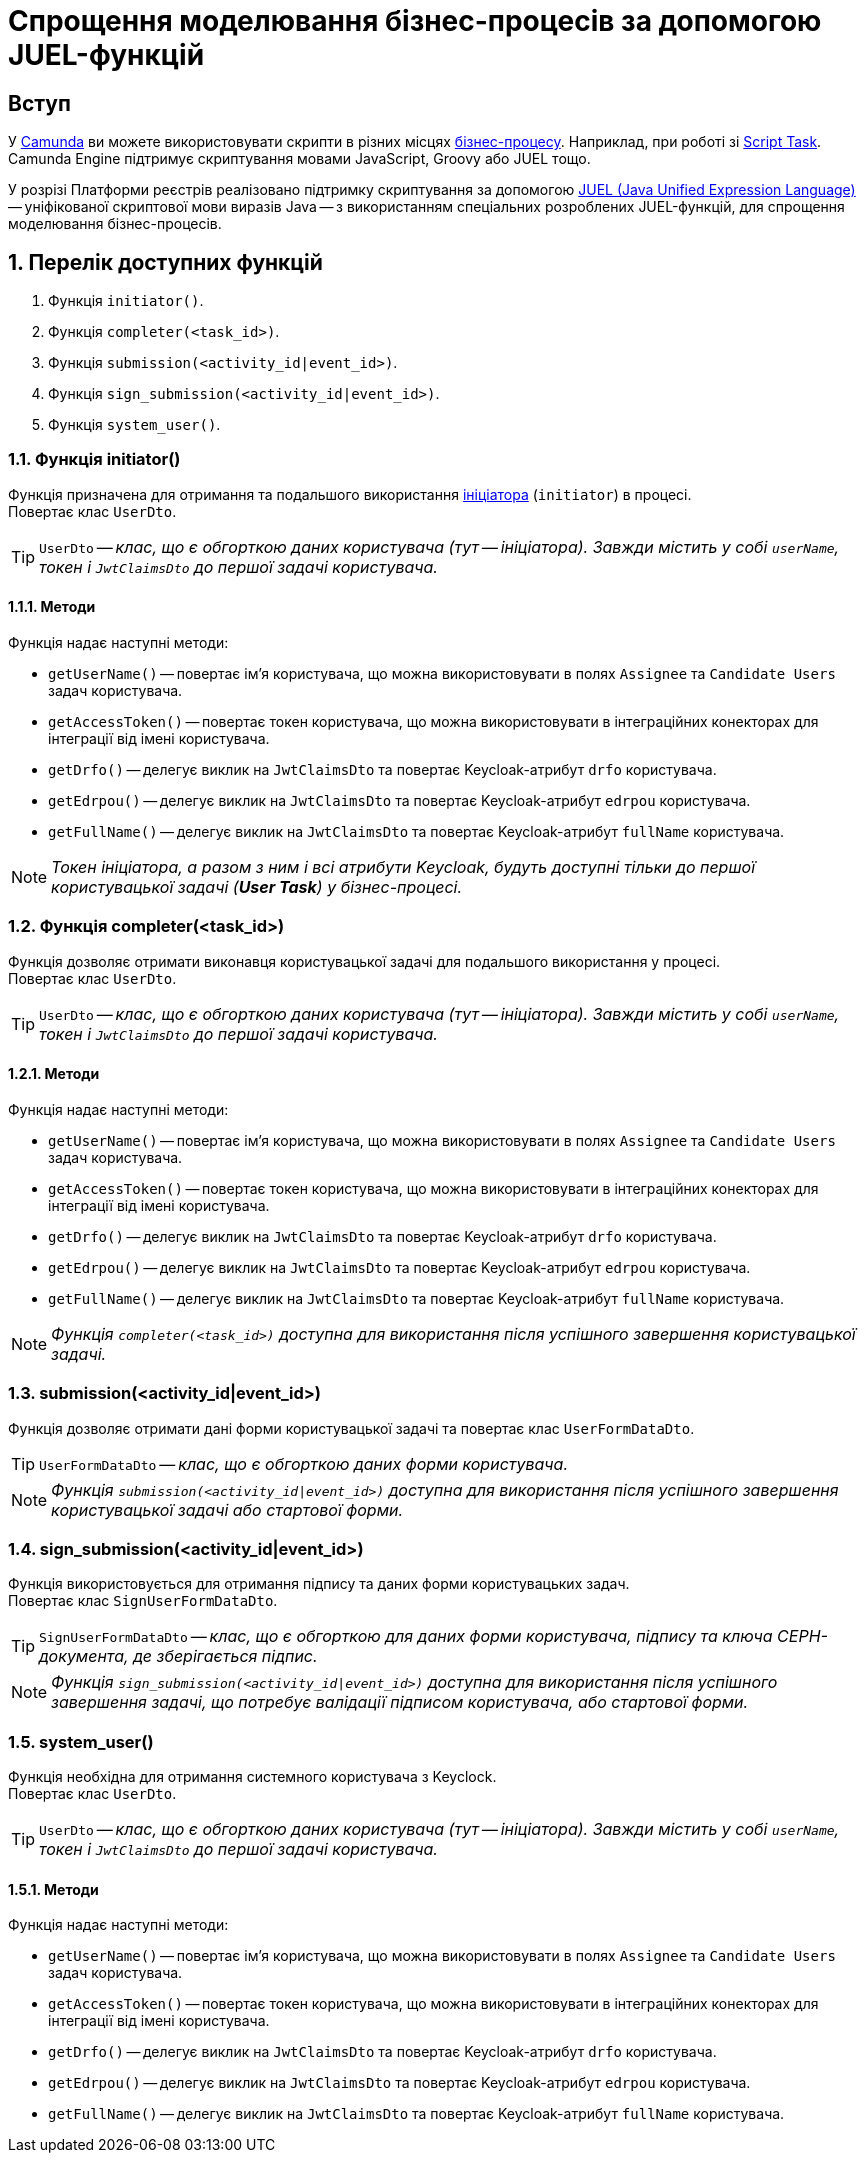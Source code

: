= Спрощення моделювання бізнес-процесів за допомогою JUEL-функцій

:sectanchors:

== Вступ

У https://camunda.com/products/camunda-platform/modeler/[Camunda] ви можете використовувати скрипти в різних місцях xref:admin:bp-modeling-instruction.adoc[бізнес-процесу]. Наприклад, при роботі зі https://docs.camunda.org/manual/7.4/reference/bpmn20/tasks/script-task/[Script Task]. Camunda Engine підтримує скриптування мовами JavaScript, Groovy або JUEL тощо.

У розрізі Платформи реєстрів реалізовано підтримку скриптування за допомогою http://juel.sourceforge.net/[JUEL (Java Unified Expression Language)] -- уніфікованої скриптової мови виразів Java -- з використанням спеціальних розроблених JUEL-функцій, для спрощення моделювання бізнес-процесів.

:sectnums:

== Перелік доступних функцій

. Функція `initiator()`.
. Функція `completer(<task_id>)`.
. Функція `submission(<activity_id|event_id>)`.
. Функція `sign_submission(<activity_id|event_id>)`.
. Функція `system_user()`.

=== Функція initiator()

Функція призначена для отримання та подальшого використання xref:bp-modeling-instruction.adoc#initial-event[ініціатора] (`initiator`) в процесі. +
Повертає клас `UserDto`.

TIP: `UserDto` -- _клас, що є обгорткою даних користувача (тут -- ініціатора).
Завжди містить у собі `userName`, токен і `JwtClaimsDto` до першої задачі користувача._

==== Методи

Функція надає наступні методи:

* `getUserName()` -- повертає ім'я користувача, що можна використовувати в полях `Assignee` та `Candidate Users` задач користувача.
* `getAccessToken()` -- повертає токен користувача, що можна використовувати в інтеграційних конекторах для інтеграції від імені користувача.
* `getDrfo()` -- делегує виклик на `JwtClaimsDto` та повертає Keycloak-атрибут `drfo` користувача.
* `getEdrpou()` -- делегує виклик на `JwtClaimsDto` та повертає Keycloak-атрибут `edrpou` користувача.
* `getFullName()` -- делегує виклик на `JwtClaimsDto` та повертає Keycloak-атрибут `fullName` користувача.

NOTE: _Токен ініціатора, а разом з ним і всі атрибути Keycloak, будуть доступні тільки до першої користувацької задачі (**User Task**) у бізнес-процесі._

=== Функція completer(<task_id>)

Функція дозволяє отримати виконавця користувацької задачі для подальшого використання у процесі. +
Повертає клас `UserDto`.

TIP: `UserDto` -- _клас, що є обгорткою даних користувача (тут -- ініціатора).
Завжди містить у собі `userName`, токен і `JwtClaimsDto` до першої задачі користувача._

==== Методи

Функція надає наступні методи:

* `getUserName()` -- повертає ім'я користувача, що можна використовувати в полях `Assignee` та `Candidate Users` задач користувача.
* `getAccessToken()` -- повертає токен користувача, що можна використовувати в інтеграційних конекторах для інтеграції від імені користувача.
* `getDrfo()` -- делегує виклик на `JwtClaimsDto` та повертає Keycloak-атрибут `drfo` користувача.
* `getEdrpou()` -- делегує виклик на `JwtClaimsDto` та повертає Keycloak-атрибут `edrpou` користувача.
* `getFullName()` -- делегує виклик на `JwtClaimsDto` та повертає Keycloak-атрибут `fullName` користувача.

NOTE: _Функція `completer(<task_id>)` доступна для використання після успішного завершення користувацької задачі._

=== submission(<activity_id|event_id>)

Функція дозволяє отримати дані форми користувацької задачі та повертає клас `UserFormDataDto`.

TIP: `UserFormDataDto` -- _клас, що є обгорткою даних форми користувача._

NOTE: _Функція `submission(<activity_id|event_id>)` доступна для використання після успішного завершення користувацької задачі або стартової форми._

=== sign_submission(<activity_id|event_id>)

Функція використовується для отримання підпису та даних форми користувацьких задач. +
Повертає клас `SignUserFormDataDto`.

TIP: `SignUserFormDataDto` -- _клас, що є обгорткою для даних форми користувача, підпису та ключа CEPH-документа, де зберігається підпис._

NOTE: _Функція `sign_submission(<activity_id|event_id>)` доступна для використання після успішного завершення задачі, що потребує валідації підписом користувача, або стартової форми._

=== system_user()

Функція необхідна для отримання системного користувача з Keyclock. +
Повертає клас `UserDto`.

TIP: `UserDto` -- _клас, що є обгорткою даних користувача (тут -- ініціатора).
Завжди містить у собі `userName`, токен і `JwtClaimsDto` до першої задачі користувача._

==== Методи

Функція надає наступні методи:

* `getUserName()` -- повертає ім'я користувача, що можна використовувати в полях `Assignee` та `Candidate Users` задач користувача.
* `getAccessToken()` -- повертає токен користувача, що можна використовувати в інтеграційних конекторах для інтеграції від імені користувача.
* `getDrfo()` -- делегує виклик на `JwtClaimsDto` та повертає Keycloak-атрибут `drfo` користувача.
* `getEdrpou()` -- делегує виклик на `JwtClaimsDto` та повертає Keycloak-атрибут `edrpou` користувача.
* `getFullName()` -- делегує виклик на `JwtClaimsDto` та повертає Keycloak-атрибут `fullName` користувача.